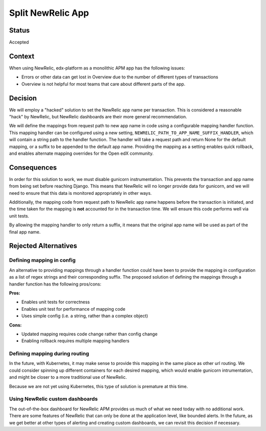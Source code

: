 Split NewRelic App
******************

Status
======

Accepted

Context
=======

When using NewRelic, edx-platform as a monolithic APM app has the following issues:

* Errors or other data can get lost in Overview due to the number of different types of transactions
* Overview is not helpful for most teams that care about different parts of the app.

Decision
========

We will employ a "hacked" solution to set the NewRelic app name per transaction. This is considered a reasonable "hack" by NewRelic, but NewRelic dashboards are their more general recommendation.

We will define the mappings from request path to new app name in code using a configurable mapping handler function. This mapping handler can be configured using a new setting, ``NEWRELIC_PATH_TO_APP_NAME_SUFFIX_HANDLER``, which will contain a string path to the handler function. The handler will take a request path and return None for the default mapping, or a suffix to be appended to the default app name. Providing the mapping as a setting enables quick rollback, and enables alternate mapping overrides for the Open edX community.

Consequences
============

In order for this solution to work, we must disable gunicorn instrumentation. This prevents the transaction and app name from being set before reaching Django. This means that NewRelic will no longer provide data for gunicorn, and we will need to ensure that this data is monitored appropriately in other ways.

Additionally, the mapping code from request path to NewRelic app name happens before the transaction is initiated, and the time taken for the mapping is **not** accounted for in the transaction time. We will ensure this code performs well via unit tests.

By allowing the mapping handler to only return a suffix, it means that the original app name will be used as part of the final app name.

Rejected Alternatives
=====================

Defining mapping in config
--------------------------

An alternative to providing mappings through a handler function could have been to provide the mapping in configuration as a list of regex strings and their corresponding suffix. The proposed solution of defining the mappings through a handler function has the following pros/cons:

**Pros:**

* Enables unit tests for correctness
* Enables unit test for performance of mapping code
* Uses simple config (i.e. a string, rather than a complex object)

**Cons:**

* Updated mapping requires code change rather than config change
* Enabling rollback requires multiple mapping handlers

Defining mapping during routing
-------------------------------

In the future, with Kubernetes, it may make sense to provide this mapping in the same place as other url routing. We could consider spinning up different containers for each desired mapping, which would enable gunicorn intrumentation, and might be closer to a more traditional use of NewRelic.

Because we are not yet using Kubernetes, this type of solution is premature at this time.

Using NewRelic custom dashboards
--------------------------------

The out-of-the-box dashboard for NewRelic APM provides us much of what we need today with no additional work. There are some features of NewRelic that can only be done at the application level, like bounded alerts. In the future, as we get better at other types of alerting and creating custom dashboards, we can revisit this decision if necessary.

